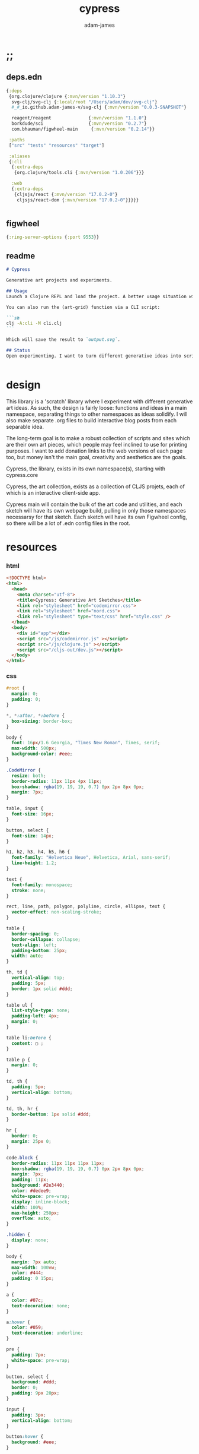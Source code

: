 * ;;
#+Title: cypress
#+AUTHOR: adam-james
#+STARTUP: overview
#+EXCLUDE_TAGS: noexport
#+PROPERTY: header-args :cache yes :noweb yes :results none :mkdirp yes :padline yes :async
#+HTML_DOCTYPE: html5
#+OPTIONS: toc:2 num:nil html-style:nil html-postamble:nil html-preamble:nil html5-fancy:t

** deps.edn
#+NAME: deps.edn
#+begin_src clojure :tangle ./deps.edn
{:deps 
 {org.clojure/clojure {:mvn/version "1.10.3"}
  svg-clj/svg-clj {:local/root "/Users/adam/dev/svg-clj"}
  #_#_io.github.adam-james-v/svg-clj {:mvn/version "0.0.3-SNAPSHOT"}
  
  reagent/reagent              {:mvn/version "1.1.0"}
  borkdude/sci                 {:mvn/version "0.2.7"}
  com.bhauman/figwheel-main     {:mvn/version "0.2.14"}}

 :paths
 ["src" "tests" "resources" "target"]

 :aliases
 {:cli
  {:extra-deps
   {org.clojure/tools.cli {:mvn/version "1.0.206"}}}

  :web
  {:extra-deps
   {cljsjs/react {:mvn/version "17.0.2-0"}
    cljsjs/react-dom {:mvn/version "17.0.2-0"}}}}}


#+end_src
** figwheel
#+BEGIN_SRC clojure :tangle ./figwheel-main.edn
{:ring-server-options {:port 9553}}
#+END_SRC

** readme
#+BEGIN_SRC markdown :tangle ./readme.md
# Cypress

Generative art projects and experiments.

## Usage
Launch a Clojure REPL and load the project. A better usage situation will evolve over time.

You can also run the (art-grid) function via a CLI script:

```sh
clj -A:cli -M cli.clj
```

Which will save the result to `output.svg`.

## Status
Open experimenting. I want to turn different generative ideas into scripts and/or interactive Client-side Webpages. For now, Cypress is just a messy collection of functions and ideas, with some fun output examples. See the examples folder for some neat SVGs I've already generated.


#+END_SRC

* design
This library is a 'scratch' library where I experiment with different generative art ideas. As such, the design is fairly loose: functions and ideas in a main namespace, separating things to other namespaces as ideas solidify. I will also make separate .org files to build interactive blog posts from each separable idea.

The long-term goal is to make a robust collection of scripts and sites which are their own art pieces, which people may feel inclined to use for printing purposes. I want to add donation links to the web versions of each page too, but money isn't the main goal, creativity and aesthetics are the goals.

Cypress, the library, exists in its own namespace(s), starting with cypress.core

Cypress, the art collection, exists as a collection of CLJS projets, each of which is an interactive client-side app.

Cypress main will contain the bulk of the art code and utilities, and each sketch will have its own webpage build, pulling in only those namespaces necessarsy for that sketch. Each sketch will have its own Figwheel config, so there will be a lot of .edn config files in the root.

* resources
*** html
#+BEGIN_SRC html :tangle ./resources/public/index.html
<!DOCTYPE html>
<html>
  <head>
    <meta charset="utf-8">
    <title>Cypress: Generative Art Sketches</title>
    <link rel="stylesheet" href="codemirror.css">
    <link rel="stylesheet" href="nord.css">
    <link rel="stylesheet" type="text/css" href="style.css" />
  </head>
  <body>
    <div id="app"></div>
    <script src="/js/codemirror.js" ></script>
    <script src="/js/clojure.js" ></script>
    <script src="/cljs-out/dev.js"></script>
  </body>
</html>
#+END_SRC

*** css
#+BEGIN_SRC css :tangle ./resources/public/style.css
#root {
  margin: 0;
  padding: 0;
}

,*, *:after, *:before {
  box-sizing: border-box;
}

body {
  font: 16px/1.6 Georgia, "Times New Roman", Times, serif;
  max-width: 500px;
  background-color: #eee;
}

.CodeMirror {
  resize: both;
  border-radius: 11px 11px 4px 11px;
  box-shadow: rgba(19, 19, 19, 0.7) 0px 2px 8px 0px;
  margin: 7px;
}

table, input {
  font-size: 16px;
}

button, select {
  font-size: 14px;
}

h1, h2, h3, h4, h5, h6 {
  font-family: "Helvetica Neue", Helvetica, Arial, sans-serif;
  line-height: 1.2;
}

text {
  font-family: monospace;
  stroke: none;
}

rect, line, path, polygon, polyline, circle, ellipse, text {
  vector-effect: non-scaling-stroke;
}

table {
  border-spacing: 0;
  border-collapse: collapse;
  text-align: left;
  padding-bottom: 25px;
  width: auto;
}

th, td {
  vertical-align: top;
  padding: 5px;
  border: 1px solid #ddd;
}

table ul {
  list-style-type: none;
  padding-left: 4px;
  margin: 0;
}

table li:before {
  content: ▢ ;
}

table p {
  margin: 0;
}

td, th {
  padding: 5px;
  vertical-align: bottom;
}

td, th, hr {
  border-bottom: 1px solid #ddd;
}

hr {
  border: 0;
  margin: 25px 0;
}

code.block {
  border-radius: 11px 11px 11px 11px;
  box-shadow: rgba(19, 19, 19, 0.7) 0px 2px 8px 0px;
  margin: 7px;
  padding: 11px;
  background: #2e3440;
  color: #dedee9;
  white-space: pre-wrap;
  display: inline-block;
  width: 100%;
  max-height: 250px;
  overflow: auto;
}

.hidden {
  display: none;
}

body {
  margin: 7px auto;
  max-width: 100vw;
  color: #444;
  padding: 0 15px;
}

a {
  color: #07c;
  text-decoration: none;
}

a:hover {
  color: #059;
  text-decoration: underline;
}

pre {
  padding: 7px;
  white-space: pre-wrap;
}

button, select {
  background: #ddd;
  border: 0;
  padding: 9px 20px;
}

input {
  padding: 3px;
  vertical-align: bottom;
}

button:hover {
  background: #eee;
}

textarea {
  border-color: #ccc;
}
#+END_SRC

* cypress-main
A collection of generative art functions and ideas.

** ns
#+begin_src clojure :tangle ./src/cypress/main.cljc
(ns cypress.main
  (:require [clojure.string :as str]
            [clojure.set :as set]
            [svg-clj.elements :as el]
            [svg-clj.path :as path]
            [svg-clj.composites :as c :refer [svg]]
            [svg-clj.transforms :as tf]
            [svg-clj.layout :as lo]
            [svg-clj.parametric :as p]
            [svg-clj.utils :as utils]
            #?(:clj [svg-clj.tools :as tools])
            #?(:clj [cypress.animate :refer [animate!]])))

#+end_src

#+begin_src clojure
(load-file "src/cypress/main.cljc")

#+end_src

** utils
#+begin_src clojure :tangle ./src/cypress/main.cljc
(defn shift
  [pts n]
  (vec (take (count pts) (drop n (cycle pts)))))

#+end_src

** colours
Trying to randomly generate colors with decent contrast. Using the formulas and cutoffs from [[https://www.had2know.com/technology/color-contrast-calculator-web-design.html]].

#+begin_src clojure :tangle ./src/cypress/main.cljc
(defn rcol
  []
  (let [r (- 255 (rand-int 200))
        g (- 255 (rand-int 200))
        b (- 255 (rand-int 200))]
    {:r r :g g :b b
     :css (str "rgb(" r "," g "," b ")")}))

(defn- brightness-idx
  [{:keys [r g b]}]
  (/ (+ (* r 299) (* g 587) (* b 114)) 1000))

(defn brightness-diff
  [cola colb]
  (apply - (reverse (sort (map brightness-idx [cola colb])))))

(defn hue-diff
  [cola colb]
  (let [dr (apply - (reverse (sort [(:r cola) (:r colb)])))
        dg (apply - (reverse (sort [(:g cola) (:g colb)])))
        db (apply - (reverse (sort [(:b cola) (:b colb)])))]
    (+ dr dg db)))

(defn contrast-score
  [cola colb]
  (let [brightness-diff (brightness-diff cola colb)
        hue-diff (hue-diff cola colb)]
    (+ (- 500 hue-diff) (- 125 brightness-diff))))

(defn random-cols
  [n]
  (let [cols (repeatedly (* 3 n) rcol)
        cola (first (shuffle cols))]
    (take n (reverse (sort-by #(contrast-score cola %) cols)))))

#+end_src

** sketchy-lines
Make lines look somewhat handdrawn

#+begin_src clojure :tangle ./src/cypress/main.cljc
(defn- pline
  [line]
  (let [[_ {:keys [x1 y1 x2 y2]}] line]
    (p/line [x1 y1] [x2 y2])))

(defn sketch-line
  [a b]
  (let [dr 0.75
        dg 15
        l (el/line a b)
        lu (tf/offset l dr)
        ld (tf/offset l (- dr))
        rays (->> (range 0 dg)
                  (map #(/ % dg))
                  (map (juxt (pline lu) (pline ld)))
                  (map #(apply el/line %))
                  shuffle
                  (drop (* dg 0.5))
                  (sort-by #(utils/distance a ((pline %) 0.5))))
        pts (map #((pline %) (/ (rand-int 100) 100)) rays)]
    (-> (concat [a] pts [b])
        (el/polyline))))

(defn sketch-polygon
  [pts]
  (let [pts (concat pts [(first pts)])
        lines (map #(apply sketch-line %) (partition 2 1 pts))]
    (-> lines
        (path/elements->path)
        (path/path->elements)
        first
        (assoc 0 :polygon))))

#+end_src

** random-pts
#+begin_src clojure :tangle ./src/cypress/main.cljc
(defn random-pts
  [w h n]
  (let [[wh hh] (map #(/ % 2) [w h])
        f #(vector (rand-int w) (rand-int h))]
    (->> (repeatedly n f)
         (map #(utils/v- % [wh hh])))))

#+end_src

** hull
~(sort-by #(Math/abs (- (:angle %) 180)))~ means sort by minimum angle that is closest to 180. In most casees, the next point is found by smallest angle over 180. However, there are some cases where the next point is actually the greatest angle less than 180. So, I handle this by doing min of the absolute value of the difference between the angle and 180.

#+begin_src clojure :tangle ./src/cypress/main.cljc
(defn hull
  ([pts] (hull [{:pt (first (sort-by first pts))}] pts))
  ([acc pts]
   (if (or
        ;; stop the process if acc grows larger than the pts count
        (> (count acc) (count pts))
        ;; *should* always end where the last added point closes the poly
        (and (< 1 (count acc))
             (= (:pt (first acc)) (:pt (last acc)))))
     (drop-last acc)
     (let [prev (:pt (last acc))
           dir (if (= 1 (count acc))
                 (utils/v+ [0 1] prev)
                 (:pt (last (drop-last acc))))
           f (fn [pt]
               (let [a (when (= 3 (count (into #{} [dir prev pt])))
                         (utils/angle-from-pts dir prev pt))]
                 {:pt pt :angle a :abc [dir prev pt]}))
           sorted (->> (map f pts)
                       (remove #(nil? (:angle %)))
                       (sort-by #(Math/abs (- (:angle %) 180))))]
       (recur (conj acc (first sorted)) pts)))))

(defn nested-hull
  ([pts] (nested-hull [] pts))
  ([acc pts]
   (if (> 3 (count pts))
     acc
     (let [hull (hull pts)
           npts (remove (set (map :pt hull)) pts)]
       (recur (conj acc hull) npts)))))

#+end_src

** triangulate
#+begin_src clojure :tangle ./src/cypress/main.cljc
(def abs #?(:clj #(Math/abs %)  :cljs js/Math.abs))
(def pow #?(:clj #(Math/pow %1 %2) :cljs js/Math.pow))

;; https://gist.github.com/mutoo/5617691
(defn circumscribe-tri
  [[[ax ay] [bx by] [cx cy]]]
  (let [A (- bx ax)
        B (- by ay)
        C (- cx ax)
        D (- cy ay)
        E (+ (* A (+ ax bx)) (* B (+ ay by)))
        F (+ (* C (+ ax cx)) (* D (+ ay cy)))
        G (* 2 (- (* A (- cy by)) (* B (- cx bx))))]
    (when (> (abs G) 0.000001)
      (let [cx (/ (- (* D E) (* B F)) G)
            cy (/ (- (* A F) (* C E)) G)
            dx (- cx ax)
            dy (- cy ay)
            r  (+ (pow dx 2) (pow dy 2))]
        {:x cx :y cy :radius-squared r}))))

(defn edges [pts]
  (partition 2 1 (conj (vec pts) (first pts))))

(defn contains-pt?
  [{:keys [x y radius-squared]} [px py]]
  (let [distance-squared (+ (pow (- x px) 2) (pow (- y py) 2))]
    (< distance-squared radius-squared)))

(defn outer-edges
  [tris]
  (let [all-edges (mapcat edges tris)
        matches (fn [edge] (filter #{edge (reverse edge)} all-edges))
        appears-once (fn [edge] (= (count (matches edge)) 1))]
    (filter appears-once all-edges)))

(defn make-new-tris
  [containers pt]
  (->> containers
       outer-edges
       (map (fn [[p1 p2]] [p1 p2 pt]))
       set))

(defn add-pt-to-tris
  [tris pt]
  (let [containers (filter #(contains-pt? (circumscribe-tri %) pt) tris)
        new-tris (make-new-tris containers pt)]
    (set/union (set/difference tris containers) new-tris)))

;; http://paulbourke.net/papers/triangulate/
(defn triangulate
  [pts]
  (let [pts (map (fn [[x y]] [(float x) (float y)]) pts)
        [bl br tr tl] (map #(utils/v* % [2 2]) (utils/bounds-of-pts pts))
        initial #{[tl tr bl] [bl tr br]}
        with-bounds (reduce add-pt-to-tris initial pts)
        tris (remove #(some #{tl tr bl br} %) with-bounds)]
    {:pts pts
     :tris tris
     #_#_:edges (distinct (mapcat edges tris))}))

#+end_src

** cut-away-tris
Cut triangles away which are outside the given polygon.

#+begin_src clojure :tangle ./src/cypress/main.cljc
(defn- edge-to-right?
  [pt edge]
  (let [[px _] pt
        [w _] (tf/bb-dims (el/polyline (conj edge pt)))
        [[ax ay] [bx by]] edge
        [ix iy] (utils/line-intersection [pt (utils/v+ pt [(* 30 w) 0])] edge)]
    (when ix
      (and (<= (min ax bx) ix (max ax bx))
           (<= (min ay by) iy (max ay by))
           (<= px ix)))))

(defn- edge-strictly-to-right?
  [pt edge]
  (let [[px _] pt
        [w _] (tf/bb-dims (el/polyline (conj edge pt)))
        [[ax ay] [bx by]] edge
        [ix iy] (utils/line-intersection [pt (utils/v+ pt [(* 30 w) 0])] edge)]
    (when ix
      (and (< (min ax bx) ix (max ax bx))
           (< (min ay by) iy (max ay by))
           (< px ix)))))

(defn pt-strictly-inside?
  [pt poly-pts]
  (let [[x y] pt
        edges (edges poly-pts)]
    (odd? (count (filter #(edge-strictly-to-right? pt %) edges)))))

(defn pt-inside?
  [pt poly-pts]
  (let [[x y] pt
        edges (edges poly-pts)]
    (odd? (count (filter #(edge-to-right? pt %) edges)))))

(defn cut-away-tris
  [{:keys [tris] :as data} boundary-pts]
  (let [tri-inside? #(pt-inside? (utils/centroid-of-pts %) boundary-pts)]
    (assoc data :tris (vec (filter tri-inside? tris)))))

#+end_src

** triangle-fills
#+begin_src clojure :tangle ./src/cypress/main.cljc
(defn converging-lines
  [tri n]
  (let [dr 0.0125
        pt (get (vec tri) (rand-int 3))
        l (apply p/line (remove #{pt} (into #{} tri)))]
    (map #(list (l (+ (float (/ % n)) (- (rand (* 2 dr)) dr)))
                pt) (rest (range n)))))

(defn linerider-lines
  [tri n]
  (let [dr 0.0125
        [la lb] (->> (shuffle tri)
                     (partition 2 1)
                     (map #(apply p/line %)))]
    (map #(list (la (+ (float (/ % n)) (- (rand (* 2 dr)) dr)))
                (lb (+ (float (/ % n)) (- (rand (* 2 dr)) dr))))
         (rest (range n)))))

;; no randomness
(defn linerider-lines-nr
  [tri n]
  (let [[la lb] (->> tri
                     (partition 2 1)
                     (map #(apply p/line %)))]
    (map #(list (la (/ % n))
                (lb (/ % n)))
         (range (inc n)))))

#+end_src

** tri-quad-fills
#+begin_src clojure :tangle ./src/cypress/main.cljc
(defn dots
  [pts n]
  (let [n (* 2 n)
        dr 0.5
        [corner _ _ _] (utils/bounds-of-pts pts)
        spacing (/ (apply max (utils/bb-dims pts)) (float n))
        dotf (fn [pt]
               (->> (p/regular-polygon-pts (+ 0.5 (- (rand (* 2 dr)) dr)) 5)
                    (map #(utils/v- pt %))))
        dot-positions (->> (p/rect-grid (* 2 n) (* 2 n) spacing spacing)
                           (map #(utils/v- % [(* 2 spacing) (* 2 spacing)]))
                           (map #(utils/v+ % corner))
                           (filter #(pt-strictly-inside? % pts)))]
    (map dotf dot-positions)))

(defn fence-lines
  [pts n]
  (let [dr 0.0125
        [la lb lc] (->> (shift pts (rand-int (count pts)))
                        (partition 2 1)
                        (map #(apply p/line %)))
        fb (if lc
             (fn [t] (lc (- 1 t)))
             (fn [t] (lb (- 1 t))))]
    (map #(list (la (+ (float (/ % n)) (- (rand (* 2 dr)) dr)))
                (fb (+ (float (/ % n)) (- (rand (* 2 dr)) dr))))
         (rest (range n)))))

(defn hatch-lines
  [pts n]
  (let [dr 0.0125
        [la lb lc ld] (->> pts
                           (#(concat % [(first %)]))
                           (partition 2 1)
                           (map #(apply p/line %)))
        lb (fn [t] (lb (- 1 t)))
        lc (if ld (fn [t] (lc (- 1 t))) lc)
        [fa fb fc fd] (if ld [la lc lb ld] [la lb lb lc])]
    (concat
     (map #(list (fa (+ (float (/ % n)) (- (rand (* 2 dr)) dr)))
                 (fb (+ (float (/ % n)) (- (rand (* 2 dr)) dr))))
          (rest (range n)))
     (map #(list (fc (+ (float (/ % n)) (- (rand (* 2 dr)) dr)))
                 (fd (+ (float (/ % n)) (- (rand (* 2 dr)) dr))))
          (rest (range n))))))

(defn- new-center
  [tri]
  (let [ctr (mapv float (utils/centroid-of-pts tri))
        [la lb lc] (map #(p/line ctr %) tri)
        l (apply p/line (take 2 (shuffle (map #(% (rand 0.6)) [la lb lc]))))]
    (l (rand))))

(defn inset-lines
  [pts n]
  (let [dr 0.025
        ctr (new-center pts)
        rays (map #(p/line % ctr) pts)
        rayfn (fn [t]
                (vec
                 (map #(% (+ (float (/ t n)) (- (rand (* 2 dr)) dr))) rays)))]
    (map rayfn (rest (range n)))))

(defn no-fill [pts _] [pts])

#+end_src

** quad-fills
#+begin_src clojure :tangle ./src/cypress/main.cljc
(defn convex?
  [pts]
  (= (set (:pts (hull pts))) (set pts)))

#+end_src

** fill-strategies
#+begin_src clojure :tangle ./src/cypress/main.cljc
(def tri-fill-strategies [dots
                          no-fill
                          converging-lines
                          fence-lines
                          hatch-lines
                          linerider-lines
                          inset-lines])

(def quad-fill-strategies [dots
                           no-fill
                           fence-lines
                           hatch-lines
                           inset-lines])

#+end_src

** pair-tris
To check if triangles share an edge, you have to get all the edges, then, make sure you can check for edge equality even if vertex order is swapped.

Simple way to do this is to make each edge a SET of its vertices, then trust that ~(= #{10 20} #{20 10})~ is true. Put all edges into a set, the count will be 6 if NO EDGES are shared, or 5 if an edge is shared.

There can at most be one shared edge, or all 3 are shared if the triangle is the same.

To turn two triangles into a polygon, you have to remove the shared edge. If you put all vertices into a set, you have the correct vertices but not necessarily the correct edge order. A hull doesn't quite work because it will drop one vertex if the polygon is concave.

The logic of join-tris:

- turn triangles into vertices. The shared edge means two of the vertices will exist twice in the list. Get this by (vals (group-by identity)).

- we know that the correct order of vertices will always be starting with a non-shared vertex, going to a shared, then non shared, then shared, closing back at the start non-shared. Thus, sort by count of the vertex groups will tell the first and third points (count 1) and then 2nd and 4th (count 2).

#+begin_src clojure :tangle ./src/cypress/main.cljc
(def tria [[0 0] [100 0] [0 100]])
(def trib [[0 0] [100 0] [50 -100]])

(defn- share-edge?
  [tria trib]
  (let [edges (into #{} (map set (concat (edges tria) (edges trib))))]
    (= (count edges) 5)))

(defn join-tris
  [tria trib]
  (when (share-edge? tria trib)
    (let [pt-groups (group-by identity (concat tria trib))
          [a c b d] (map first (sort-by count (vals pt-groups)))]
      (list [a b c d]))))

(defn get-random-neighbour
  [tri tris]
  (->> tris
       (remove #{tri})
       (filter #(share-edge? tri %))
       shuffle
       first))

(defn randomly-glue-tris
  ([{:keys [tris] :as data} n]
   (randomly-glue-tris [] tris n data))
  ([quads tris n data]
   (if (or (empty? tris) (= n (count quads)))
       (merge data
              {:quads (vec quads)
               :tris tris})
     (let [tria (first (shuffle tris))
           trib (get-random-neighbour tria tris)
           quad (join-tris tria trib)]
       (recur (concat quads quad) (vec (remove #{tria trib} tris)) n data)))))

#+end_src

** nice-stroke

#+begin_src clojure :tangle ./src/cypress/main.cljc
(defn ease-in-sin
  [t]
  (- 1 (Math/cos (/ (* Math/PI t) 2))))

(defn ease-out-sin
  [t]
  (Math/sin (/ (* Math/PI t) 2)))

(defn stroke-pts
  [curve width n-segments]
  (let [tlns (->> (el/line [0 0] [0 (* 0.5 width)])
                  (repeat (inc n-segments))
                  (#(lo/distribute-on-curve % curve))
                  (map pline))
        blns (->> (el/line [0 0] [0 (* -0.5 width)])
                  (repeat n-segments)
                  (#(lo/distribute-on-curve % curve))
                  (map pline))]
    (concat [(curve 0)]
            (map #(%1 0) tlns)
            [(curve 1)]
            (reverse (map #(%1 0) blns)))))

(defn tapered-stroke-pts
  [curve width n-segments taper-t]
  (let [taper-n (int (* n-segments taper-t))
        taper (map #(ease-out-sin (/ % taper-n)) (range taper-n))
        dist (concat taper (repeat (- n-segments (* 2 (count taper))) 1) (reverse taper))
        tlns (->> (el/line [0 0] [0 (* 0.5 width)])
                  (repeat (inc n-segments))
                  (#(lo/distribute-on-curve % curve))
                  (map pline))
        blns (->> (el/line [0 0] [0 (* -0.5 width)])
                  (repeat n-segments)
                  (#(lo/distribute-on-curve % curve))
                  (map pline))]
    (concat [(curve 0)]
            (map #(%1 (* 1 (- 1 %2))) tlns dist)
            [(curve 1)]
            (reverse (map #(%1 (* 1 (- 1 %2))) blns dist)))))

#+end_src

** inflection-points
#+begin_src clojure :tangle ./src/cypress/main.cljc
(defn get-inflections
  [pts]
  (let [b-pts (reverse pts)
        a-triples (partition 3 1 (concat [(last pts)] (vec pts) [(first pts)]))
        b-triples (partition 3 1 (concat [(last b-pts)] (vec b-pts) [(first b-pts)]))
        a (map second
               (filter #(< 180 (apply utils/angle-from-pts %)) a-triples))
        b (map second
               (filter #(< 180 (apply utils/angle-from-pts %)) b-triples))]
    (when-not (or (= (count a) (count pts))
                  (= (count b) (count pts)))
      (first (sort-by count [a b])))))

#+end_src

** check-fns
*** hull-check
#+begin_src clojure :tangle ./src/cypress/main.cljc
(defn hull-check []
  (let [pts (random-pts 240 350 50)
        hull (map :pt (hull pts))
        ptf #(-> (el/circle 2)
                 (tf/translate %)
                 (tf/style {:fill "red"}))]
    (el/g
     (-> hull
         sketch-polygon
         (tf/style {:fill "none" :stroke "skyblue"}))
     (apply el/g (map ptf pts))
     (-> (el/line (first hull) (utils/v+ [0 51] (first hull)))
         (tf/style {:stroke "pink"}))
     (-> (el/circle 3) (tf/translate (first hull)) (tf/style {:fill "green"}))
     (-> (el/circle 3) (tf/translate (second hull)) (tf/style {:fill "blue"})))))

#+end_src

*** fill-checks
#+begin_src clojure :tangle ./src/cypress/main.cljc
(defn tri-fill-check []
  (let [tri [[0 0] [200 -20] [30 150]]
        f (get tri-fill-strategies (rand-int (count tri-fill-strategies)))
        lines (f tri (+ 9 (rand-int 7)))
        f (fn [pts]
            (let [sk (if (< 2 (count pts))
                       sketch-polygon
                       #(apply sketch-line %))]
              (-> pts sk (tf/style {:fill "none" :stroke "white"}))))]
    (el/g
     (apply el/g (map f lines))
     (-> tri
         sketch-polygon
         (tf/style {:fill "none" :stroke "skyblue"})
         (tf/style {:stroke "blue"})))))

(defn quad-fill-check []
  (let [quad [[0 0] [200 -20] [190 190] [90 120]]
        f (get quad-fill-strategies (rand-int (count quad-fill-strategies)))
        lines (f quad (+ 9 (rand-int 7)))
        f (fn [pts]
            (let [sk (if (< 2 (count pts))
                       sketch-polygon
                       #(apply sketch-line %))]
              (-> pts sk (tf/style {:fill "none" :stroke "skyblue"}))))]
    (el/g
     (apply el/g (map f lines))
     (-> quad
         sketch-polygon
         (tf/style {:fill "none" :stroke "skyblue"})
         (tf/style {:stroke "blue"})))))

#+end_src

** generator-pipeline
There's a better way to build the generator that separates out various steps, allowing you to save 'steps' if you like one aspect of a result but not another. I want to separate the steps as follows:

 1. generate pts
 2. calculate mesh
 3. randomly select fill strategies for each tri/quad
 4. randomly select line styles for tris/quads
 5. randomly select fill styles for tris/quads

*** gen-pts
Random points works well, but here are some more artistic options for rendering point sets.

#+begin_src clojure :tangle ./src/cypress/main.cljc
(defn tapered-bezier-pts
  [w h lt]
  (let [[wh hh] (map #(/ % 2.0) [w h])]
    (tapered-stroke-pts
     (p/bezier
      [[0 (- hh)]
       [(* (rand) (* w -1)) (* (rand) (* hh -1))]
       [(* (rand) (* w 1)) (* (rand) (* hh 1))] 
       [0 hh]]) lt 16 0.5)))

(defn regular-poly-sets-pts
  [rmax n-rings n-max]
  (let [ns (reverse (range 1 (inc n-rings)))
        rs (map #(* rmax (/ % n-rings)) ns)
        segs (map #(max (int (* n-max (/ % n-rings))) 3) ns)]
  (mapcat #(p/regular-polygon-pts %1 %2) rs segs)))

#+end_src

*** gen-mesh
#+begin_src clojure :tangle ./src/cypress/main.cljc
;; 2. generate mesh from pts
(defn gen-mesh
  [pts {:keys [quads-n concave]}]
  (let [data (-> pts triangulate (assoc :hull (mapv :pt (hull pts))))]
    (cond-> data
      concave (cut-away-tris pts)
      quads-n (randomly-glue-tris quads-n))))

#+end_src

*** gen-fills
Fills are the line patterns created by the previously defined fill strategies.

#+begin_src clojure :tangle ./src/cypress/main.cljc
;; 3. create fills for tris and quads
(defn- fill-tris
  [{:keys [tris] :as data}]
  (let [f (fn [tri]
            (let [fillfn (first (shuffle tri-fill-strategies))]
              (fillfn tri (+ 4 (rand-int 6)))))]
    (assoc data :tri-fills (mapv f tris))))

(defn- fill-quads
  [{:keys [quads] :as data}]
  (let [f (fn [quad]
            (let [fillfn (first (shuffle quad-fill-strategies))]
              (fillfn quad (+ 4 (rand-int 6)))))]
    (assoc data :quad-fills (mapv f quads))))

(defn gen-fills
  [data opts]
  (-> data
      fill-tris
      fill-quads))

#+end_src

*** gen-colours
#+begin_src clojure :tangle ./src/cypress/main.cljc
(defn gen-cols
  [data {:keys [fg bg hl] :as opts}]
  (let [cols (random-cols 32)]
    (-> data
        (assoc :cols {:fg (if fg {:css fg} (first cols))
                      :bg (if bg {:css bg} (last cols))
                      :hl (if hl {:css hl} (nth cols 4))}))))

#+end_src

*** gen-render
#+begin_src clojure :tangle ./src/cypress/main.cljc
(defn- render-fill
  [fill-data {:keys [fg]}]
  (let [f (fn [pts]
            (if (= 2 (count pts))
              (apply el/line pts)
              (el/polygon pts)))]
    (map #(-> (f %)
              (tf/style {:fill "none"
                         :stroke (:css fg)
                         :stroke-width 1.5}))
         fill-data)))

(defn gen-render
  [{:keys [tri-fills tris
           quad-fills quads
           cols
           hull] :as data}
   {:keys [bg]}]
  (let [hull-poly (el/polygon hull)
        ctr (utils/centroid-of-pts (tf/bounds hull-poly))
        pad 50
        [w h] (map #(+ (* 2 pad) %) (tf/bb-dims hull-poly))
        outline {:fill "none" :stroke (:css (:fg cols)) :stroke-width 1.5}]
    (assoc data :render
           (el/g
            ;; bg
            (when bg
              (-> (el/rect w h)
                  (tf/translate ctr)
                  (tf/style {:fill (:css (:bg cols))})))
            ;; tris
            (when-not (empty? tris)
              (concat
                (map #(-> (el/polygon %) (tf/style outline)) tris)
                (map #(render-fill % cols) tri-fills)))
            ;; quads
            (when-not (empty? quads)
              (concat
                (map #(-> (el/polygon %) (tf/style outline)) quads)
                (map #(render-fill % cols) quad-fills)))))))

#+end_src

*** gen-data
#+begin_src clojure :tangle ./src/cypress/main.cljc
(defn gen-data
  [pts opts]
  (-> pts
      (gen-mesh opts)
      (gen-fills opts)
      (gen-cols opts)
      (gen-render opts)))

#+end_src

*** grid
#+begin_src clojure :tangle ./src/cypress/main.cljc
(defn squared-grid
  [nx ny]
  (let [[hnx hny] (map #(int (/ % 2)) [nx ny])
        xs (map #(double (/ % hnx)) (range 0 (inc hnx)))
        xs (concat xs (rest (reverse xs)))
        ys (map #(double (/ % hny)) (range 0 (inc hny)))
        ys (concat ys (rest (reverse ys)))]
    (for [x xs y ys] (* x y))))

(def asdf
  (let [min-r 0.1
        max-r 20
        n 7
        grid (p/rect-grid n n 50 50)
        gf (squared-grid n n)
        ctr (utils/centroid-of-pts grid)
        xf-grid (map #((p/line %1 ctr) (* 0.5 (- 1 %2))) grid gf)]
  (lo/distribute-on-pts
   (map #(-> (el/circle (+ min-r (* max-r %)))) gf)
   xf-grid)))

(defn art-grid
  []
  (let [opts {:quads-n 4}
        n 7
        grid (p/rect-grid n n 320 320)
        gf (squared-grid n n)
        ctr (utils/centroid-of-pts grid)
        xf-grid (map #((p/line %1 ctr) (* 0.4 (- 1 %2))) grid gf)
        tmp (remove #(< (:gf %) 0.00001)
                    (map (fn [gf grid] {:gf gf :grid grid})
                         gf xf-grid))
        gf (map :gf tmp)
        xf-grid (map :grid tmp)
        shapes (map #(->
                      (random-pts (+ 70 (* 210 %))
                                  (+ 70 (* 210 %))
                                  (+ 7 (int (* 18 %))))
                      (gen-data opts))
                    gf)
        cols (:cols (first shapes))
        shapes (map #(-> %
                         (assoc :cols cols)
                         (gen-render opts))
                    shapes)
        res (lo/distribute-on-pts (map :render shapes) xf-grid)
        pad 200
        [w h] (map #(+ (* 2 pad) %) (tf/bb-dims res))]
    (el/g
     (-> (el/rect w h)
         (tf/translate ctr)
         (tf/style {:fill (:css (:bg cols))}))
     res)))

#+end_src

** ideas
*** art-gen
**** setup
#+begin_src clojure :tangle ./src/cypress/main.cljc
(def bg "#455D7A")
(def lcol "#F95959")
(def fg "#BA6375")

(def bg-style {:fill bg})
(def fg-style {:fill fg})

(def line-style {:fill "none"
                 :stroke lcol
                 :stroke-width 1.75
                 :stroke-linejoin "round"
                 :stroke-linecap "round"})

(def thin-line-style {:fill "none"
                      :stroke lcol
                      :stroke-width 0.75
                      :stroke-linejoin "round"
                      :stroke-linecap "round"})

(defn fill-tri
  [tri]
  (let [trif (first (shuffle tri-fill-strategies))
        lines (trif tri (+ 9 (rand-int 7)))
        f (fn [pts]
            (let [sk (if (< 2 (count pts))
                       el/polygon
                       #(apply el/line %))]
              (-> pts
                  sk
                  (tf/style (first (shuffle [line-style thin-line-style]))))))]
    (el/g
     (apply el/g (map f lines)))))

(defn fill-quad
  [quad]
  (let [quadf (first (shuffle quad-fill-strategies))
        lines (quadf quad (+ 7 (rand-int 4)))
        f (fn [pts]
            (let [sk (if (< 2 (count pts))
                       el/polygon
                       #(apply el/line %))]
              (-> pts
                  sk
                  (tf/style (first (shuffle [line-style thin-line-style]))))))]
    (el/g
     (apply el/g (map f lines)))))

#+end_src

**** idea-01
#+begin_src clojure :tangle ./src/cypress/main.cljc
(defn gen-art
  [w h n bg?]
  (let [pts (random-pts w h n)
        tris (:tris (triangulate pts))
        hull (map :pt (hull pts))
        trif #(-> % sketch-polygon (tf/style thin-line-style))
        trifb #(-> % sketch-polygon (tf/style (merge fg-style {:opacity 0.5})))
        [_ trihl] (split-at (* 0.25 (count tris)) (vec (shuffle tris)))]
    (el/g
     (when bg? (-> (el/rect (* 1.25 w) (* 1.25 h)) (tf/style bg-style)))
     ;; fill some triangles
     (apply el/g (map trifb trihl))
     ;; inner lines of triangles
     (apply el/g (map fill-tri tris))
     ;; outline all triangles
     (apply el/g (map trif tris))
     ;; outline the hull
     (-> hull sketch-polygon (tf/style line-style)))))

#+end_src

**** idea-02
#+begin_src clojure :tangle ./src/cypress/main.cljc
(defn fill-tri2
  [tri n]
  (let [trif linerider-lines-nr
        lines (trif tri n)
        f (fn [pts]
            (let [sk (if (< 2 (count pts))
                       el/polygon
                       #(apply el/line %))]
              (-> pts sk (tf/style thin-line-style))))]
    (el/g
     (apply el/g (map f lines)))))

(defn- tri-polar-angle
  [tri focus]
  (let [ctr (utils/centroid-of-pts tri)]
    (utils/angle-from-pts (utils/v- ctr focus)
                          [0 0]
                          (utils/v- [1 0] focus))))

(defn gen-art2
  [r n]
  (let [focus [0 0] #_[(rand-int (* r 0.875)) (* r 0.875)]
        segs 9
        pts #_(random-pts 400 500 20) (conj (p/regular-polygon-pts r n) focus)
        tris (->> pts
                  triangulate
                  :tris
                  (map #(sort-by (fn [pt] (utils/distance pt focus)) %))
                  (sort-by #(tri-polar-angle % focus))
                  (map #(shift % 2)))
        hull (map :pt (hull pts))
        trif #(-> % sketch-polygon (tf/style {:fill "none" :stroke "skyblue"}))]
    (el/g
     (apply el/g (map #(fill-tri2 % segs) tris))
     #_(-> hull el/polygon
         (tf/style thin-line-style)))))

#+end_src

**** idea-03
#+begin_src clojure :tangle ./src/cypress/main.cljc
(defn gen-art3
  [w h n bg?]
  (let [pts (random-pts w h n)
        seed-tris (:tris (triangulate pts))
        mesh (randomly-glue-tris seed-tris (int (/ n 4)))
        quads (:quads mesh)
        tris (:tris mesh)
        hull (map :pt (hull pts))
        trif #(-> % sketch-polygon
                  (tf/style line-style))
        quadf #(-> % sketch-polygon
                   (tf/style line-style))
        trifb #(-> % sketch-polygon
                   (tf/style (merge fg-style {:opacity 0.5})))
        [_ trihl] (split-at (* 0.25 (count tris)) (vec (shuffle tris)))]
    (el/g
     (when bg? (-> (el/rect (* 1.25 w) (* 1.25 h))
                   (tf/style bg-style)))
     ;; fill some triangles
     (apply el/g (map trifb trihl))
 
     ;; quads
     (apply el/g (map fill-quad quads))
     (apply el/g (map quadf quads))

     ;; tris
     (apply el/g (map fill-tri tris))
     (apply el/g (map trif tris))

     ;; hull-line
     (-> hull sketch-polygon
         (tf/style line-style)))))

#_(tools/save-svg "gen-art3.svg" (svg-clj.composites/svg (gen-art3 500 700 24 true)))
#+end_src

**** blob-gen-idea
#+begin_src clojure :tangle ./src/cypress/main.cljc
(defn sinwave
  [amp freq]
  (fn [t]
    (* amp (Math/sin (* t freq Math/PI)))))

(defn blend
  [fa fb alpha]
  (fn [t]
    (let [line (p/line (fa t) (fb t))]
      (line alpha))))

(defn fn-offset
  [curve f]
  (let [eps 0.000001]
    (fn [t]
      (let [t (cond (<= (- 1 eps) t) (- 1 eps)
                    (> eps t) eps
                    :else t)
            n (utils/normalize (utils/normal (curve (- t eps)) (curve (+ t eps))))
            tpt (curve t)
            l (p/line tpt (utils/v+ tpt n))]
        (l (f t))))))

(defn blob
  [w h blend-factor]
  (let [max-r (* 0.27 (min w h))
        min-r (* 0.07 (min w h))
        pts (->>
             (for [pt (random-pts (- w max-r) (- h max-r) 5)]
               (let [r (+ (rand-int min-r) (- max-r min-r))
                     pts (p/regular-polygon-pts r 45)]
                 (map #(utils/v+ % pt) pts)))
             (apply concat)
             hull
             (map :pt))
        fa (p/polygon pts)
        r (/ (apply max (utils/bb-dims pts)) 2.0)
        fb (-> (p/circle (* 0.75 r))
               (p/translate (utils/centroid-of-pts pts))
               (p/rotate 180))
        f (blend fb fa blend-factor)
        tmp-pts (map f (range 0 1.005 0.005))
        [fw fh] (utils/bb-dims tmp-pts)
        ctr (utils/centroid-of-pts tmp-pts)
        sc (apply min (map / [w h] [fw fh]))]
    (-> f
        (p/translate (utils/v* [-1 -1] ctr))
        (p/scale [sc sc]))))

(defn good-blob
  []
  (fn-offset (blob 400 400 3) (sinwave 4 20)))

(defn hair
  []
  (-> (el/line [0 0] [0 (+ (+ 7 (rand-int 7)))])
      (tf/style {:stroke "black"
                 :stroke-linecap "round"
                 :stroke-linejoin "round"
                 :stroke-width 2})))

(defn spike
  [w h]
  (let [shape (el/polyline [[(* -0.5 w) 0] [0 (- h)] [(* 0.5 w) 0]])
        ctr (tf/centroid shape)]
  (-> shape
      (tf/translate (utils/v* [-2 -2] ctr))
      (tf/style {:stroke "black"
                 :stroke-linecap "round"
                 :stroke-linejoin "round"
                 :fill "white"
                 :stroke-width 2}))))

(defn semi-circle
  [r]
  (let [shape (-> (p/regular-polygon-pts r 24)
                  (->> (take 13))
                  el/polyline)
        ctr (tf/centroid shape)]
  (-> shape
      (tf/rotate 180)
      (tf/style {:stroke "black"
                 :fill "white"
                 :stroke-linejoin "round"
                 :stroke-width 2}))))

(defn bubble
  []
  (-> (p/regular-polygon-pts (+ 5 (rand-int 12)) 11)
      sketch-polygon
      (tf/translate [0 (- (+ 17 (rand-int 40)))])
      (tf/style {:stroke "black"
                 :fill "rgba(255,255,255,0.12)"
                 :opacity (rand)
                 :stroke-width (inc (rand 1))})))

(defn amoeba
  []
  (let [c-start (good-blob)
        c-end (good-blob)
        n-spikes 85
        n-paths 15
        n-bubbles 15
        hairs (repeatedly (* 4 n-spikes) hair)
        bubbles (shuffle (concat
                         (repeatedly n-bubbles bubble)))
        c (fn [t] (blend c-start c-end t))]
    (fn [t]
      (let [c (c t)
            pts (map c (range 0 1 0.0125))
            inner-paths (inset-lines pts n-paths)
            pf #(-> (el/polygon %2)
                    (tf/style {:fill "none"
                               :stroke-width 1
                               :stroke "black"
                               :opacity (* 0.625 (- 1 (/ %1 n-paths)))}))
            spike-l (->> (range 0 n-spikes)
                         (take 2)
                         (map #(c (float (/ % n-spikes))))
                         (apply utils/distance))]
        (el/g
         (-> (el/polygon pts)
             (tf/style {:fill "black"
                        :opacity 0.35}))
         (map-indexed pf inner-paths)
         (->> (lo/distribute-on-curve hairs c)
              drop-last)
         (->> (lo/distribute-on-curve (repeat n-spikes (semi-circle (/ spike-l 2.0))) c)
              drop-last
              (partition 2)
              (map first))
         (->> (lo/distribute-on-curve (repeat n-spikes (spike spike-l 10)) c)
              drop-last
              (partition 2)
              (map second))
         (->> (lo/distribute-on-curve bubbles c))
         (-> (el/polygon pts)
             (tf/style {:fill "none"
                        :stroke-width 3
                        :stroke "black"})))))))

(def amoeba-anim
  (let [amoeba (amoeba)]
    {:name "amoeba"
     :framerate 24
     :duration 1
     :graphics-fn
     (fn [t]
       (-> (el/g
            (-> (el/rect 500 500)
                (tf/translate [250 250])
                (tf/style {:fill "white"}))
            (-> t
                (amoeba)
                (tf/translate [250 250])))
           (svg 500 500)))}))

#+end_src

* animate
#+begin_src clojure :tangle ./src/cypress/animate.clj
(ns cypress.animate
  (:require [clojure.string :as str]
            [svg-clj.tools :as tools]
            [clojure.java.shell :as sh :refer [sh]]))

(defn- anim-frames! [f name framerate dur]
  (let [mkdir (sh "mkdir" "-pv" name)
        frames (int (* framerate dur))
        framefn (fn [fr]
                  (let [fname (format (str name "/%03d") fr)]
                    (do (tools/save-svg (f (/ fr frames)) (str fname ".svg"))
                        (sh "/usr/local/bin/inkscape"
                            (str "--export-filename=" fname ".png")
                            (str fname ".svg"))
                        #_(sh "/usr/local/bin/convert" (str fname ".svg") (str fname ".png")))))]
    (when (= 0 (:exit mkdir))
        (into [] (map framefn (range 1 (inc frames)))))))

(defn- anim-video! [name framerate]
  (let [ffmpeg 
        (sh "/usr/local/bin/ffmpeg" "-f" "image2" "-r" (str framerate)
            "-i" (str name "/%03d.png")
            "-c:v" "libvpx-vp9" "-vf" "format=rgba"
            "-pix_fmt" "yuva420p" "-b:v" "800k"
            "-y" (str name ".webm"))]
    (when (= 0 (:exit ffmpeg))
      (sh "rm" "-rf" name))))

(defn animate! [{:keys [graphics-fn name framerate duration]}]
  (do (anim-frames! graphics-fn name framerate duration)
      (anim-video! name framerate)))

#+end_src

* fonts
** ns
#+begin_src clojure :tangle ./src/cypress/fonts.clj
(ns cypress.fonts
  (:require [clojure.string :as str]
            [clojure.set :as set]
            [svg-clj.elements :as el]
            [svg-clj.path :as path]
            [svg-clj.composites :as c :refer [svg]]
            [svg-clj.transforms :as tf]
            [svg-clj.layout :as lo]
            [svg-clj.parametric :as p]
            [svg-clj.utils :as utils]
            [svg-clj.tools :as tools]))

#+end_src

** load-font-glyphs
#+begin_src clojure :tangle ./src/cypress/fonts.clj
(def bentham-glyphs (tools/load-svg-elems "bentham-regular.svg" #{:glyph}))
(def bentham-a (-> bentham-glyphs
                   (->> (filter #(= "a" (get-in % [1 :unicode]))))
                   first
                   (get-in [1 :d])
                   path/path-str->cmds
                   path/cmds->path-string
                   path/path
                   (tf/scale [1 -1])
                   path/decurve))

(def bentham-a-outer-pts (-> bentham-a
                             path/path->elements
                             first
                             (get-in [1 :points])
                             utils/s->v
                             (->> (partition 2))
                             distinct
                             (->> (map vec))))

(def bentham-a-inner-pts (-> bentham-a
                             path/path->elements
                             second
                             (get-in [1 :points])
                             utils/s->v
                             (->> (partition 2))
                             distinct
                             (->> (map vec))))

(def bentham-a-pts (concat
                    (mapv first (partition 7 bentham-a-inner-pts))
                    (mapv first (partition 4 bentham-a-outer-pts))))

(def concave-poly (first (tools/load-svg-elems "drawing.svg" #{:path})))
(def concave-poly-pts (-> concave-poly
                          path/path->elements
                          first
                          (get-in [1 :points])
                          utils/s->v
                          (->> (partition 2))
                          distinct
                          (->> (map vec))))
#+end_src

* cli
An interface to generate output via command line. This may be removed later, it's just an idea.

** ns
#+begin_src clojure :tangle ./cli.clj
(ns cypress.cli
  (:require [clojure.string :as str]
            [clojure.tools.cli :as cli]
            [svg-clj.composites :refer [svg]]
            [svg-clj.tools :as tools]
            [cypress.main :as cyp]))

(def cli-options
  [["-h" "--help"]
   ["-o" "--output OUTPUT" "The output path/filename."
    :default "output.svg"]])

(defn -main
  [& args]
  (let [parsed (cli/parse-opts args cli-options)
        opts (:options parsed)]
    (cond
      (:help opts)
      (println (str "Usage:\n" (:summary parsed)))

      :else
      (do
        (println "Running (art-grid) function, saving output to" (:output opts))
        (-> (cyp/art-grid)
            svg
            (tools/save-svg (:output opts)))))))

(apply -main *command-line-args*)
#+end_src

* scratch
#+begin_src clojure
(let [pts (random-pts 300 300 40)
      pf (fn [hull]
           (let [pts (map :pt hull)]
             (-> pts
                 el/polygon
                 (tf/style {:fill "none"
                            :stroke-width 3
                            :stroke "skyblue"}))))]
  (tools/cider-show (map pf (nested-hull pts))))

(let [pts #_concave-poly-pts bentham-a-outer-pts
      inflections (get-inflections pts)
      pf (fn [hull]
           (let [pts (map :pt hull)]
             (-> pts
                 el/polygon
                 (tf/style {:fill "none"
                            :stroke-width 1
                            :stroke "skyblue"}))))]
  (tools/cider-show
   (el/g
    (map pf (nested-hull inflections))
    (-> pts
        el/polygon
        (tf/style {:fill "none"
                   :stroke-width 1
                   :stroke "red"})))))

(let [p (-> (p/regular-polygon-pts 100 5) path/polygon (tf/translate [0 0]))]
  (tools/cider-show
   (el/g
    (el/circle 2)
    (-> p (tf/style {:stroke "green" :fill "none"}))
    (-> p (tf/scale [1.5 1.5]) (tf/style {:stroke "blue" :fill "none"})))))

#+end_src

* ui
** ns
#+begin_src clojure :tangle ./src/cypress/ui.cljs
(ns cypress.ui
  (:require [clojure.string :as str]
            [reagent.dom :as rdom]
            [reagent.core :as r]))

#+end_src

** button
#+BEGIN_SRC clojure :tangle ./src/cypress/ui.cljs
(defn button
  [label f]
  [:input {:type "button"
           :on-click f
           :value label
           :style {:width "100px"
                   :margin "4px"}}])

#+END_SRC

** controls
#+BEGIN_SRC clojure :tangle ./src/cypress/ui.cljs
(defmulti control
  (fn [_ [_ {:keys [input-type]}]]
    input-type))

(defmethod control :slider
  [state [param {:keys [value min max step] :as ctrl}]]
  [:div {:key param :style {:margin-bottom "3px"}}
   [:span {:style {:font-weight "bold"
                   :display "inline-block"
                   :width "55px"
                   :text-align "right"}} (name param)]
   [:input {:type "range" :value value :min min :max max :step step
            :style {:width "200px"
                    :padding 0
                    :vertical-align "middle"
                    :margin "0px 10px"}
            :on-change
            (fn [e]
              (let [new-value (js/parseInt (.. e -target -value))
                    new-ctrl (assoc ctrl :value new-value)]
                (swap! state
                       (fn [data]
                         (-> data
                             (assoc param new-ctrl))))))}]
   [:span value]])

(defmethod control :dropdown
  [state [param {:keys [value] :as ctrl}]]
  identity)

(defmethod control :default
  [state [param {:keys [value min max step] :as ctrl}]]
  identity)

#+END_SRC

** save-result
#+BEGIN_SRC clojure :tangle ./src/cypress/ui.cljs
(defn to-json [v] (.stringify js/JSON v))

(defn download-object
  [value export-name]
  (let [data-blob (js/Blob. #js [value] #js {:type "image/svg+xml"})
        link (.createElement js/document "a")]
    (set! (.-href link) (.createObjectURL js/URL data-blob))
    (.setAttribute link "download" export-name)
    (.appendChild (.-body js/document) link)
    (.click link)
    (.removeChild (.-body js/document) link)))

#+END_SRC

* polygen
Polygen is a generative art piece inspired by some prints I saw at IKEA. They're nice abstract linework pieces, with obvious randomness, but a simple underlying structure, which is perfect for making some art.

The name Polygen comes from the fact that it generates polygons. That's it, really. The strategy is super simple, too:

 - create a set of randomly distributed points
 - triangulate the points (delaunay)
 - randomly glue some triangles together to form quads
 - randomly fill the triangles and quads with a fill strategy
   - lines
   - hatches
   - insets
   - blank
   - linerider (flipped hatch)

To add some flair to the presentation, I also built a 'decaying grid' that creates a bunch of polygens and spreads them in a nice tapering fashion.

** build-config
To run a build:

~clj -A:web -m figwheel.main -b polygen-dev -r~

To build and produce a version to push to GH-PAGES:

~clj -A:web -m figwheel.main -bo polygen-prod~

Then:
mv or cp prod-main.js from
~./target/public/cljs-out/polygen.js~

to
~./public/js/prod-main.js~

#+BEGIN_SRC clojure :tangle ./polygen-dev.cljs.edn
^{:watch-dirs ["src"]
  :css-dirs ["resources"]}
{:main cypress.polygen
 :output-to "target/public/cljs-out/dev.js"}
#+END_SRC

#+BEGIN_SRC clojure :tangle ./polygen-prod.cljs.edn
^{:watch-dirs ["src"]
  :css-dirs ["resources"]}
{:main cypress.polygen
 :output-to "target/public/cljs-out/polygen.js"
 :optimizations :simple}
#+END_SRC

** ns
#+begin_src clojure :tangle ./src/cypress/polygen.cljs
(ns cypress.polygen
  (:require [clojure.string :as str]
            [reagent.dom :as rdom]
            [reagent.core :as r]
            [svg-clj.elements :as el]
            [svg-clj.transforms :as tf]
            [svg-clj.composites :as comp :refer [svg]]
            [cypress.main :as cyp]
            [cypress.ui :as ui]))

#+end_src

** state
#+begin_src clojure :tangle ./src/cypress/polygen.cljs
(def state
  (r/atom
   {:width  {:input-type :slider :value 400 :min 100 :max 2000 :step 5}
    :height {:input-type :slider :value 400 :min 100 :max 2000 :step 5}
    :n-points {:input-type :slider :value 20 :min 10 :max 120}
    :n-quads {:input-type :slider :value 4 :min 0 :max 80}}))

(def render
  (r/atom
   (el/g
    (-> (el/circle 150)
        (tf/style {:fill "none" :stroke "black" :stroke-width "3px"}))
    (-> (el/rect 400 400)
        (tf/style {:fill "white"})))))

#+end_src

** polygen
Create the art piece given the state atom.

#+BEGIN_SRC clojure :tangle ./src/cypress/polygen.cljs
(defn polygen
  [{:keys [width height n-points n-quads] :as state}]
  (-> (cyp/gen-data
       (cyp/random-pts (:value width) (:value height) (:value n-points))
       {:bg "none"
        :fg "slategray"
        :quads-n (:value n-quads)})
      :render))

#+END_SRC

** doc
#+begin_src clojure :tangle ./src/cypress/polygen.cljs
(def about
  [:<>
   [:p "Polygen is a generative art piece inspired by some prints I saw at IKEA. They're nice abstract linework pieces, with obvious randomness, but a simple underlying structure, which is perfect for making some art."]
   [:p "The name Polygen comes from the fact that it generates polygons. That's it, really."]
   [:p "This interface is just the first day pass, It will improve over the next few days as I add more sketches to the project."]])

(defn doc []
  [:<>
   [:h1 {:style {:width "100%"
                 :text-align "center"}} "Cypress:polygen"]
   about
   (conj
    (into [:div {:style
                 {:max-width "400px"
                  :margin "0 auto"
                  :padding 10
                  :display "flex"
                  :flex-direction "column"
                  :justify-content "center"}}
           [:h3 "Parameters"]]
          (for [param @state] [ui/control state param]))
   [ui/button "Run" #(reset! render (polygen @state))])
   [:div
    {:id "result"
     :style {:display "grid"
             :width "max-content"
             :height "max-content"
             :margin "24px"
             :background "white"
             :box-shadow "rgba(0, 0, 0, 0.24) 0px 3px 8px"}} [svg @render]]
   [:div
    [ui/button "Save"
     #(ui/download-object
       (.-innerHTML (js/document.getElementById "result"))
       "polygen.svg")]]])

#+end_src

** mount
#+BEGIN_SRC clojure :tangle ./src/cypress/polygen.cljs
(defn mount [app]
  (rdom/render [app] (js/document.getElementById "app")))

(mount doc)
(defn ^:after-load re-render [] (mount doc))
(defonce go (do (mount doc) true))
#+END_SRC

* blobgen
** build-config
To run a build:

~clj -A:web -m figwheel.main -b blobgen-dev -r~

To build and produce a version to push to GH-PAGES:

~clj -A:web -m figwheel.main -bo blobgen-prod~

Then:
mv or cp prod-main.js from
~./target/public/cljs-out/blobgen.js~

to the site directory

#+BEGIN_SRC clojure :tangle ./blobgen-dev.cljs.edn
^{:watch-dirs ["src"]
  :css-dirs ["resources"]}
{:main cypress.blobgen
 :output-to "target/public/cljs-out/dev.js"}
#+END_SRC

#+BEGIN_SRC clojure :tangle ./blobgen-prod.cljs.edn
^{:watch-dirs ["src"]
  :css-dirs ["resources"]}
{:main cypress.blobgen
 :output-to "target/public/cljs-out/blobgen.js"
 :optimizations :simple}
#+END_SRC

** ns
#+begin_src clojure :tangle ./src/cypress/blobgen.cljs
(ns cypress.blobgen
  (:require [clojure.string :as str]
            [reagent.dom :as rdom]
            [reagent.core :as r]
            [svg-clj.elements :as el]
            [svg-clj.transforms :as tf]
            [svg-clj.composites :as comp :refer [svg]]
            [cypress.main :as cyp]
            [cypress.ui :as ui]))

#+end_src

** state
#+begin_src clojure :tangle ./src/cypress/blobgen.cljs
(def state
  (r/atom
   {}
   #_{:t {:input-type :slider :value 0 :min 0 :max 100 :step 4}}))

(def render
  (r/atom ((cyp/amoeba) 0.5)))

#+end_src

** doc
#+begin_src clojure :tangle ./src/cypress/blobgen.cljs
(def about
  [:<>
   [:p "Blobgen is an experiment in creating organic shapes."]
   [:p "This first pass at blob generation works reasonably well and produces things that I think look like amoebas. Neat!"]
   [:p "To throw some extra stuff on top of the blob gen, I came up with some edge drawings to add some visual flair."]])

(defn doc []
  [:<>
   [:h1 {:style {:width "100%"
                 :text-align "center"}} "Cypress:blobgen"]
   about
   (conj
    (into [:div {:style
                 {:max-width "400px"
                  :margin "0 auto"
                  :padding 10
                  :display "flex"
                  :flex-direction "column"
                  :justify-content "center"}}
           [:h3 "Parameters"]]
          (for [param @state] [ui/control state param]))
    [ui/button "Run" #(reset! render ((cyp/amoeba) 0.5))])
   [:div
    {:id "result"
     :style {:display "grid"
             :width "max-content"
             :height "max-content"
             :margin "24px"
             :padding "10px"
             :background "white"
             :box-shadow "rgba(0, 0, 0, 0.24) 0px 3px 8px"}}
    [svg @render] #_(-> @render
        (tf/translate [250 250])
        [svg 500 500])]
   [:div
    [ui/button "Save"
     #(ui/download-object
       (.-innerHTML (js/document.getElementById "result"))
       "blobgen.svg")]]])

#+end_src

** mount
#+BEGIN_SRC clojure :tangle ./src/cypress/blobgen.cljs
(defn mount [app]
  (rdom/render [app] (js/document.getElementById "app")))

(mount doc)
(defn ^:after-load re-render [] (mount doc))
(defonce go (do (mount doc) true))
#+END_SRC
